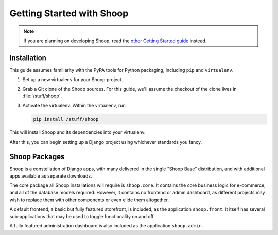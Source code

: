 Getting Started with Shoop
==========================

.. note::

   If you are planning on developing Shoop,
   read the `other Getting Started guide <getting_started_dev.rst>`__ instead.

Installation
------------

.. TODO:: Update this when Shoop is published to PyPI.

This guide assumes familiarity with the PyPA tools for Python packaging,
including ``pip`` and ``virtualenv``.

1. Set up a new virtualenv for your Shoop project.
2. Grab a Git clone of the Shoop sources. For this guide,
   we'll assume the checkout of the clone lives in :file:`/stuff/shoop`.
3. Activate the virtualenv. Within the virtualenv, run

   .. code-block:: shell

      pip install /stuff/shoop

This will install Shoop and its dependencies into your virtualenv.

After this, you can begin setting up a Django project using whichever
standards you fancy.

.. TODO:: Mention ``npm run build`` somehow...


Shoop Packages
--------------

Shoop is a constellation of Django apps, with many delivered in the single
"Shoop Base" distribution, and with additional apps available as separate
downloads.

The core package all Shoop installations will require is ``shoop.core``.
It contains the core business logic for e-commerce, and all of the database
models required. However, it contains no frontend or admin dashboard, as
different projects may wish to replace them with other components or even
elide them altogether.

A default frontend, a basic but fully featured storefront, is included, as
the application ``shoop.front``. It itself has several sub-applications that
may be used to toggle functionality on and off.

.. TODO:: Describe the sub-apps.

A fully featured administration dashboard is also included as the application
``shoop.admin``.
